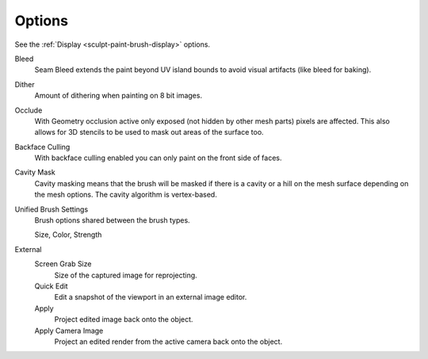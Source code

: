 
*******
Options
*******

See the :ref:`Display <sculpt-paint-brush-display>` options.


Bleed
   Seam Bleed extends the paint beyond UV island bounds to avoid visual artifacts
   (like bleed for baking).
Dither
   Amount of dithering when painting on 8 bit images.
Occlude
   With Geometry occlusion active only exposed (not hidden by other mesh parts)
   pixels are affected. This also allows for 3D stencils to be used to mask out
   areas of the surface too.
Backface Culling
   With backface culling enabled you can only paint on the front side of faces.
Cavity Mask
   Cavity masking means that the brush will be masked if there is a cavity or a
   hill on the mesh surface depending on the mesh options. The cavity algorithm
   is vertex-based.
Unified Brush Settings
   Brush options shared between the brush types.

   Size, Color, Strength

External
   Screen Grab Size
      Size of the captured image for reprojecting.
   Quick Edit
      Edit a snapshot of the viewport in an external image editor.
   Apply
      Project edited image back onto the object.
   Apply Camera Image
      Project an edited render from the active camera back onto the object.
